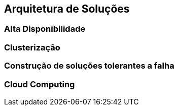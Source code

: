 == Arquitetura de Soluções

=== Alta Disponibilidade
=== Clusterização
=== Construção de soluções tolerantes a falha
=== Cloud Computing